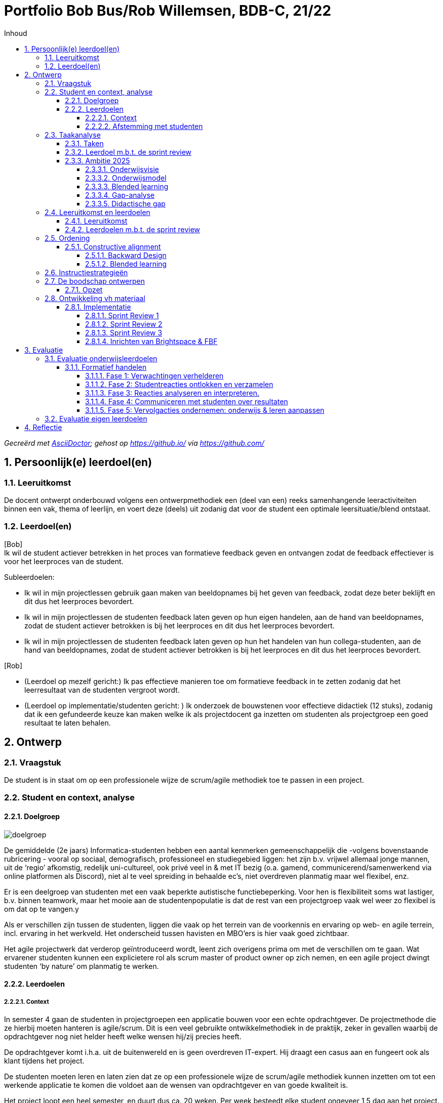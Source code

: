 :toc: left
:toc-title: Inhoud
:toclevels: 4
:sectnums:
:sectnumlevels: 4

:imagesdir: ./

:pdf-page-size: A4

= Portfolio Bob Bus/Rob Willemsen, BDB-C, 21/22

_Gecreërd met https://asciidoctor.org/[AsciiDoctor,window=_blank]; gehost op https://github.io/[window=_blank] via https://github.com/[window=_blank]_

== Persoonlijk(e) leerdoel(en)

=== Leeruitkomst
De docent ontwerpt onderbouwd volgens een ontwerpmethodiek een (deel van een) reeks samenhangende leeractiviteiten binnen een vak, thema of leerlijn, en voert deze (deels) uit zodanig dat voor de student een optimale leersituatie/blend ontstaat.

=== Leerdoel(en)
[blue]#[Bob] +
Ik wil de student actiever betrekken in het proces van formatieve feedback geven en ontvangen zodat de feedback effectiever is voor het leerproces van de student.#

[blue]#Subleerdoelen:#

* [blue]#Ik wil in mijn projectlessen gebruik gaan maken van beeldopnames bij het geven van feedback, zodat deze beter beklijft en dit dus het leerproces bevordert.#
* [blue]#Ik wil in mijn projectlessen de studenten feedback laten geven op hun eigen handelen, aan de hand van beeldopnames, zodat de student actiever betrokken is bij het leerproces en dit dus het leerproces bevordert.#
* [blue]#Ik wil in mijn projectlessen de studenten feedback laten geven op hun het handelen van hun collega-studenten, aan de hand van beeldopnames, zodat de student actiever betrokken is bij het leerproces en dit dus het leerproces bevordert.#

[lime]#[Rob]#

* [lime]#(Leerdoel op mezelf gericht:) Ik pas effectieve manieren toe om formatieve feedback in te zetten zodanig dat het leerresultaat van de studenten vergroot wordt.#
* [lime]#(Leerdoel op implementatie/studenten gericht: ) Ik onderzoek de bouwstenen voor effectieve didactiek (12 stuks), zodanig dat ik een gefundeerde keuze kan maken welke ik als projectdocent ga inzetten om studenten als projectgroep een goed resultaat te laten behalen.#

== Ontwerp
=== Vraagstuk
De student is in staat om op een professionele wijze de scrum/agile methodiek toe te passen in een project.

=== Student en context, analyse
==== Doelgroep
image::mindmap_doelgroep.png[doelgroep]

De gemiddelde (2e jaars) Informatica-studenten hebben een aantal kenmerken gemeenschappelijk die -volgens bovenstaande rubricering - vooral op sociaal, demografisch, professioneel en studiegebied liggen: het zijn b.v. vrijwel allemaal jonge mannen, uit de ‘regio’ afkomstig, redelijk uni-cultureel, ook privé veel in & met IT bezig (o.a. gamend, communicerend/samenwerkend via online platformen als Discord), niet al te veel spreiding in behaalde ec’s, niet overdreven planmatig maar wel flexibel, enz.

Er is een deelgroep van studenten met een vaak beperkte autistische functiebeperking. Voor hen is flexibiliteit soms wat lastiger, b.v. binnen teamwork, maar het mooie aan de studentenpopulatie is dat de rest van een projectgroep vaak wel weer zo flexibel is om dat op te vangen.y

Als er verschillen zijn tussen de studenten, liggen die vaak op het terrein van de voorkennis en ervaring op web- en agile terrein, incl. ervaring in het werkveld. Het onderscheid tussen havisten en MBO’ers is hier vaak goed zichtbaar.

Het agile projectwerk dat verderop geïntroduceerd wordt, leent zich overigens prima om met de verschillen om te gaan. Wat ervarener studenten kunnen een explicietere rol als scrum master of product owner op zich nemen, en een agile project dwingt studenten ‘by nature’ om planmatig te werken.

==== Leerdoelen
===== Context
In semester 4 gaan de studenten in projectgroepen een applicatie bouwen voor een echte opdrachtgever. De projectmethode die ze hierbij moeten hanteren is agile/scrum. Dit is een veel gebruikte ontwikkelmethodiek in de praktijk, zeker in gevallen waarbij de opdrachtgever nog niet helder heeft welke wensen hij/zij precies heeft.

De opdrachtgever komt i.h.a. uit de buitenwereld en is geen overdreven IT-expert. Hij draagt een casus aan en fungeert ook als klant tijdens het project. 

De studenten moeten leren en laten zien dat ze op een professionele wijze de scrum/agile methodiek kunnen inzetten om tot een werkende applicatie te komen die voldoet aan de wensen van opdrachtgever en van goede kwaliteit is.

Het project loopt een heel semester, en duurt dus ca. 20 weken. Per week besteedt elke student ongeveer 1,5 dag aan het project.

[blue]#[Bob:] Binnen de BI-major wordt hierbij gebruikt van een ‘low code’ tool. Met een dergelijke tool kan, zonder al te veel te moeten programmeren/coderen, een werkende applicatie gebouwd worden.#

[lime]#[Rob:] Binnen de SO-major moeten studenten m.b.v. PHP, Javascript en frameworks voor beide talen een applicatie bouwen.#

===== Afstemming met studenten
Vooralsnog geen afstemming met studenten nodig/gedaan. Het betreft het optimaliseren van een bestaande module. Evaluatie achteraf blijft uiteraard wel gewenst (zie stap 9.2).

=== Taakanalyse
De projectgroep moet (dus) een werkende applicatie voor een echte opdrachtgever maken, gebruik makend van de agile/SCRUM-projectmethodiek. Binnen deze methodiek wordt in sprints van 2-3 weken steeds een nieuwe, werkende versie van de applicatie opgeleverd, waarbij per sprint nieuwe functionaliteit wordt toegevoegd. Deze functionaliteit wordt beschreven d.m.v. zgn. user stories.

Het project duurt 20 weken en bestaat uit 6 sprints van ieder ongeveer 3 weken. De externe opdrachtgever heeft initieel een casus aangedragen, die door de projectgroep vertaald moet worden in user stories. Per sprint wordt steeds een aantal user stories gebouwd en getest, en daardoor heeft de klant/opdrachtgever aan het einde van de 20 weken een werkende applicatie met daarin de (belangrijkste) functionaliteiten die in dat tijdsbestek van 20 weken gebouwd konden worden.

==== Taken
De SCRUM-methodiek onderscheidt de volgende activiteiten en deliverables:

* Product backlog en sprint backlog’s
* Definition of done
* Daily stand-ups
* Sprint planning
* Sprint review
* Sprint retrospective
* Product backlog refinement

Voor al deze activiteiten en deliverables worden binnen het project leerdoelen geformuleerd, maar wij zullen verder enkel inzoomen op de Sprint Review: daar ligt ons verbeterplan voor de komende editie van dit project.
De sprint reviews zijn belangrijke ‘ontmoetingsmomenten’ met extern betrokkenen (de klant/opdrachtgever) waar potentieel veel van te leren valt.

==== Leerdoel m.b.t. de sprint review
* *Gedrag*: De projectgroep/het SCRUM-team presenteert het gerealiseerde werk aan de product owner/externe opdrachtgever, zodanig dat het voor deze volstrekt duidelijk is wat wel en niet gerealiseerd is in de afgelopen sprint en zodanig dat er overeenstemming is tussen de projectgroep en de externe opdrachtgever wat er op de sprintplanning staat voor aankomende sprint.
* *Beroepscontext*: Project waarbij voor een externe opdrachtgever een werkende applicatie gebouwd wordt volgens de SCRUM-methodiek.
* *Resultaat*: Voor de externe opdrachtgever is duidelijk wat gerealiseerd is in de afgelopen sprint en wat er gerealiseerd gaat worden in de aankomende sprint

==== Ambitie 2025
Meegenomen kenmerken uit de ambitie:

* ‘samenleving werkt (steeds meer) vraaggestuurd ipv aanbodgestuurd’ <= probleem van opdrachtgever is de centrale vraag
* 'multidisciplinariteit’ (=: MD) => er zijn meerdere rollen binnen het scrum-proces (scrum master,  product owner, ontwikkelteam) waardoor in meer of mindere mate sprake is van MD; dat de rol van product owner (deels) van buiten komt, is het duidelijkste MD-voorbeeld binnen dit onderwijs
* ‘studenten werken in een kleinschalige omgeving waar we elkaar zien’
* ‘ontwikkelen van wendbaarheid en veerkracht’ => (leren) werken op agile manier => ‘creëert’ wendbare en veerkrachtige professionals (mits op juiste manier gedaan)
* ‘co-creatie met werkveld’: opdrachtgever komt direct uit de maatschappij of het werkveld
* ‘belang van samenwerken’ => project op agile-manier!!
* ’duurzame oplossingen’ => wel als die aan de behoefte van de opdrachtgever voldoet!

===== Onderwijsvisie
(PS: Alleen vernoemd wat nog toevoegt aan hetgeen onder ambitie al vernoemd is)

* ‘studenten leren o.a. een onderzoekende, ondernemende en verantwoordelijke houding’:
** het projectteam (lees: de studenten) moet nieuwsgierigheid naar de context en het probleem van de opdrachtgever aan de dag leggen om samen met hem te kunnen zoeken naar een juiste oplossing
** binnen het agile proces moet het projectteam (lees: de studenten) actief met een voorstel komen wat in de komende sprint opgepakt wordt en waarom en dit afstemmen met de opdrachtgever; dit vraagt (om) een kritische en ondernemende houding (aan te leren)
** per sprint gaat het projectteam (lees: de studenten) realisatie-verplichtingen aan die ze aan het einde moet laten zien; ze leren daarvoor gezamenlijk en individueel verantwoordelijkheid te nemen
** afhankelijk van de vraag van de opdrachtgever kunnen ook SDG/duurzame aspecten aan bod komen binnen het project
* ‘Zelfregulerend leren’: via daily standups zijn studenten continu bezig met leren sturen en monitoren van de eigen activiteiten, en daarbij komt actief de vraag ‘Waar heb ik hulp bij nodig / wat hindert mijn voortgang?’ aan bod.
* ‘Motivatie speelt een belangrijke rol bij het verwerven van nieuwe kennis en vaardigheden’:
** via daily standups is het zeer frequent mogelijk om te ervaren dat wat gisteren voorgenomen werd vandaag ook gelukt blijkt te zijn =?>dit versterkt het gevoel van competentie
** bij sprint planning in een agile omgeving is het van groot belang om kleine, behapbare taken te formuleren; dat bevordert de haalbaarheid en dus ook het gevoel van competentie, van dingen voor elkaar krijgen
* ‘Docenten hebben een sterke binding met het huidige werkveld’: doordat docenten ook aanwezig zijn bij de bijeenkomsten met de opdrachtgever, draagt dit bij aan hun binding met het werkveld
* ‘Hoe effectieve, ontwikkelgerichte feedback te geven, o.a. via leergemeenschappen voor studenten’ is onderdeel van de onderwijsvisie, en juist ook onderwerp van onze vraag.
* ‘Daadwerkelijk – dus niet alleen online – bij elkaar komen is cruciaal voor motivatie, welzijn en leren van studenten’ => daarom worden sprint reviews zoveel mogelijk fysiek gedaan
* ‘Gebruik maken van de bouwstenen voor effectief leren’: is expliciet in onze leerdoelen opgenomen.
* ‘Betekenisvol leren: houding … door studenten aan te moedigen kritisch te reflecteren op hun eigen handelen … ‘ => gaan we in ons voorstel meenemen

===== Onderwijsmodel
* ‘Vaardigheden integreren we in de beroepsprestaties en studenten leren ze aan in de beroepscontext’ => daily standups en sprint reviews zijn concrete beroepsacties; binnen die context leren ze dus; bovendien worden binnen deze acties zeker ook de algemene beroepsvaardigheden als communicatie, planning enz ontwikkeld
* ‘Backwards design’:
** zo is ook deze BDB-module ingericht ;-)
** ‘vaststellen van de beoogde doelen op basis van de benoemde beroepsbekwaamheid’ en ‘beroepsbekwaamheid wordt aangetoond dmv beroepsprestaties’ => daar mag agile werken uiteraard niet in ontbreken
* De beschreven flexibilering van de opleiding (25% vrij kiezen, vaste module-omvang, enz) valt buiten de scope van onze keuze om binnen een bestaande module te werken en dat binnen een toepassing die binnen 1.5 periode valt.

===== Blended learning
Definitie die Avans hanteert mbt Blended Learning = een rijke leerervaring als resultaat van een weloverwogen, geïntegreerde en harmonieuze combinatie van synchrone en asynchrone leeractiviteiten waaraan studenten op afstand, op school en op de werkplek deelnemen (perspectief van de student). Elke fase in het leerproces wordt uit vier componenten opgebouwd, vier knoppen waaraan kan worden gedraaid: de sociale context (bv in duo’s), de strategie (bv instructie), het communicatiekanaal (bv op school, of via BrightSpace) en de modus (synchroon of asynchroon). Door deze componenten te mixen ontstaat de blend. Er is geen vaste succesvolle receptuur: blended onderwijs is geen re-cept maar een con-cept. Verderop in het ontwerpproces zal duidelijk worden dat deze principes toegepast worden. 
 
===== Gap-analyse
Wij willen de focus leggen op het overbruggen van de didactische gap, met als doel de inhoudelijke gap (het professioneel kunnen toepassen van SCRUM in de praktijk) te overbruggen. Het project is nl met name bedoeld om te toetsen in hoeverre de studenten de kennis met betrekking tot het SCRUM-proces (die wordt opgedaan in de SWEN4-lessen) kunnen toepassen in een  praktijksituatie. 

===== Didactische gap
*Huidige situatie*: Docent heeft momenteel een prominente rol bij het geven van feedback (is nu veelal zenden). Dit gebeurt op basis van een feedbackformulier waarin feedback/beoordelingscriteria benoemd zijn. De docent geeft na iedere sprint review via het invullen van dit formulier feedback aan de projectgroep. +
Deze vorm was al aan de orde op het moment dat wij als projectdocenten in het project ‘stapten’, en is uiteraard gebaseerd op de veronderstelling dat docenten weten ‘hoe het moet’ een daarom dus nuttige feedback kunnen geven.  Bovendien is die vorm makkelijk uitvoerbaar, b.v. in situaties waarin de sprint review sessies fysieke sessies waren, d.w.z. met aanwezigheid van zowel opdrachtgever als studenten. 

*Gewenste situatie*: Studenten een actievere rol geven in het feedbackproces. +
Mede door de snelle, technische ontwikkelingen én gedwongen door Corona-omstandigheden zijn online vormen van zowel sprint review sessies als feedback geven binnen bereik en binnen ervaring gekomen.

*Knelpunt*: Huidige manier van feedback is weinig efficiënt. Kost veel energie van de docent en zet de student niet aan tot zelf nadenken. Feedback wordt gezien als een afvinklijstje voor het volgende toetsmoment.

*Verbeteractie*: Studenten worden aangezet/’gedwongen’ tot een actievere rol in het feedbackproces:

* Studenten geven feedback op hun eigen sprint reviews.
* Studenten geven feedback op sprint reviews van andere projectgroepen.

=== Leeruitkomst en leerdoelen
==== Leeruitkomst
De projectgroep is in staat om op een professionele wijze een sprint review uit te voeren binnen een SCRUM-project.

==== Leerdoelen m.b.t. de sprint review
NB: De beroepscontext is steeds de sprint review sessie.

*Gedrag*: De projectgroep demonstreert de gerealiseerde user stories aan de opdrachtgever, waarbij de opdrachtgever expliciet aangeeft welke user stories wel en niet geaccepteerd worden. +
*Resultaat*: Voor alle user stories uit de sprint planning is helder welke afgerond én geaccpeteerd zijn, en welke nog aanvullend werk behoeven en wat dat aanvullende werk is.

*Gedrag*: De projectgroep demonstreert aan de opdrachtgever welke user stories niet gerealiseerd zijn en waarom niet, en stemt met de opdrachtgever af hoe met deze user stories verder verwerkt worden. +
*Resultaat*: Voor alle user stories uit de sprint planning is helder welke niet afgerond zijn, en welke aanvullende werkzaamheden hiervoor benodigd zijn.

*Gedrag*: De projectgroep maakt afspraken met de opdrachtgever welke user stories gerealiseerd zullen worden in de volgende sprint. +
*Resultaat*: Voor de externe opdrachtgever is duidelijk wat de sprint planning van de aankomende sprint is.

*Gedrag*: De sprint review sessie verloopt efficient en effectief. +
*Resultaat*: De voorbereiding is dusdanig dat de sessie meteen van start kan, de agenda is helder voor iedereen, de klant wordt actief betrokken bij het verloop van de sessie, en de communicatie/interactie met de opdrachtgever verloopt professioneel.

=== Ordening
==== Constructive alignment
Aansluiting Leerdoelen (zie boven) – Toets (feitelijke uitvoering Sprint Review zelf) – Onderwijsactiviteiten (lesactiviteiten waarin feedback gegeven wordt op Sprint Review: tops & tips)

===== Backward Design
Het basismodel van Backward Design bestaat uit drie fasen:

1. *Leeruitkomsten* => zie boven
a. Duurzame kennis: zie SWEN4-lessen mbt sprint reviews
2.	*Toetsing* dat leeruitkomsten behaald worden
a.	Uitvoeren van een sprint review voor een externe opdrachtgever conform de beoordelingscrietrai, incl. formuleren van (inhoudelijk!) correct feedback daarop
3.	*Leeractiviteiten*
a. Te bereiken kennis/vaardigheden/procedures: zie taakanalyse
b.	Lesmateriaal: zie SWEN4-lessen & beoordelingstabel (verderop)
c.	Leer- en onderwijsactiviteiten: voorbereiden, uitvoeren en evalueren van sprint reviews, incl. formuleren en bespreen van feedback

===== Blended learning
In de onderstaande tijdslijn is sprake van een 3-traps ‘raket':

* In de 1e cyclus verzorgt de docent de feedback
* In de 2e cyclus geeft de projectgroep zichzelf feedback
* In de 3e cyclus geven 2 projectgroepen met dezelfde opdracht(gever) elkaar feedback.

Iedere cyclus verloopt volgens hetzelfde stramien:

* Tijdens een projectbegeleidinsgles wordt de voorbereiding van de sprint review besproken (F2F, sync)
* De projectgroep bereidt voert zelfstandig de voorbereiding op de sprint review uit (F2F of online, async)
* De sprint review vindt plaats (online, sync, wordt opgenomen)
* De feedbackgever formuleert de feedback aan de hand van criteria in een beoordelingsformulier en via markering in de opname (F2F of online, async)
* De feedbackgever bespreekt de feedback met de projectgroep (F2F, sync)

image::mural_timeline.png[tijdslijn]

(MURAL: https://app.mural.co/t/bobreinrob5594/m/bobreinrob5594/1639687123087/58f366da60042c18ce222e56423d43103dc31e73?sender=u7d4fa23e3c01b78b6e9d7027[window=_blank])

=== Instructiestrategieën
[blue]#[*BI-project:*]#

[blue]#Nu al aandacht voor:#

* [blue]#*2: Geef duidelijke gestructureerde instructie*. De criteria-lijst/rubric waaraan een goede SR moet voldoen, wordt doorgenomen met de studenten in de projectlessen voorafgaand aan de eerste SR.#
* [blue]#11: *Geef feedback die leerlingen aan het werk zet*. De eerstvolgende projectles volgend op de SR, wordt feedback gegeven aan de studenten mbt betreffende SR. Per onderdeel van een SR wordt teruggekoppeld/toegelicht door de projectdocent in welke mate ze dit onderdeel al beheersen (O/V/G/ZG).#

[blue]#Meer aandacht voor:#

* [blue]#*4 Gebruik woord en beeld*: momenteel wordt alleen in woord feedback gegeven op een SR. In het nieuwe ontwerp zal de projectdocent ook gebruik gaan maken van een opname van de SR zodat de woordelijke feedback toegelicht/ondersteund kan worden ahv de beelden.#
* [blue]#*5 Laat leerstof actief verwerken*: Studenten gaan nu ook hun eigen SR beoordelen (aan hand van rubric, incl feedback & voorbeelden) en ook die van een andere groep. Zie ook 11.#
* [blue]#*9 Afwisselende oefentypes*: momenteel is de wijze van feedback geven voor elke SR hetzelfde. In  de nieuwe situatie is de manier van feedback geven per SR anders: de feedback op de eerste SR wordt door de projectdocent gedaan. De feedback op de tweede SR wordt door het eigen projectgroepje gedaan. De feedback op de derde SR wordt door een ander projectgroepje gedaan (peer reviews).#
* [blue]#*11 Feedback geven*: Geef feedback die studenten aanzet tot ‘detective’ werk. Momenteel wordt dat niet gedaan. Feedback wordt gezien als een afvinklijstje voor de volgende SR. In de nieuwe situatie moet de student bij de tweede en derde SR zelf op zoek (‘detectie’) naar de feedback.#

[lime]#[*SO-project:*]#

[lime]#Nu al aandacht voor:#

* [lime]#*1: Activeer relevante voorkennis*:#
** [lime]#Bij sprint 0 worden studenten (actief) gewezen op SWEN4-slides, met name die van week 2,#
** [lime]#Bij volgende sprints wordt met name verloop van vorige SR in herinnering gebracht: wat ging er goed (houden zo) en wat kan er beter (aanpakken).#
* [lime]#*2: Geef duidelijke gestructureerde instructie*:#
** [lime]#De rubric die gehanteerd wordt voor de beoordeling van de SR wordt gedeeld. Daarmee zijn de doelen duidelijk.#
** [lime]#Bij iedere behalve de eerste SR wordt expliciet met studenten besproken wat de verbeterpunten zijn voor de komende SR, en hoe men die denkt te bereiken.#
* [lime]#*10: Gebruik toetsing als leer- en oefenstrategie*:#
** [lime]#De beoordeling van SR’s telt mee, studenten stoppen er actief tijd & moeite in om goed te presteren.#
** [lime]#Bij iedere behalve de eerste SR wordt expliciet met studenten besproken wat de verbeterpunten zijn voor de volgende keer: ze moeten boven water halen hoe het de vorige keer ook weer ging, soms op basis van een opname van de SR (door Corona waren die gedwongen online en werden ze opgenomen, dus waren ze terug te kijken bij de bespreking).#
* [lime]#*11: Geef feedback die leerlingen aan het werk zet*:#
** [lime]#Na iedere SR wordt op basis van de rubric aangegeven wat goed ging maar zeker ook wat beter kan.moet. Dit gebeurt op basis van concrete voorbeelden, die soms aan de hand van de SR-opnames duidelijk aan te wijzen waren.#

[lime]#Meer aandacht voor:#

* [lime]#*4. Gebruik woord en beeld*:#
** [lime]#Er wordt nu expliciet, en niet meer toevallig door omstandigheden gedwongen, ingezet op woord (feedback in rubric-vorm) én beeld (beeldopname en daarin pinpointen wat top/tip is).#
* [lime]#*5: Laat leerstof actief verwerken*:#
** [lime]#Studenten gaan nu ook hun eigen SR’s beoordelen (aan hand van rubric, incl feedback & voorbeelden) en ook die van een andere rgoep (idem).#
* [lime]#*9: Afwisseling in oefentypes*:#
** [lime]#We gaan 3 verschillende vormen van beoordeling/feedback toepassen: 1. docent is actor, 2. groep is actor naar zichzelf, 3. groep is actor naar andere groep.#

=== De boodschap ontwerpen
==== Opzet
In de huidige module-opzet gaan steeds 2 projectgroepen aan de slag voor dezelfde opdrachtgever. Zij werken echter compleet separaat, dus ieder aan hun eigen oplossing voor de opdrachtgever, die dus aan het einde uit 2 oplossingen kan kiezen en gaandeweg ook door 2 groepen op nieuwe ideeën gebracht kan worden.

In de nieuwe opzet wordt eigen rol van de student(en) groter en actiever door verschillende manieren te hanteren om eigen en andersmans prestaties te ‘beoordelen’. Dit gaan we doen:

* door sprint-reviews te laten opnemen
* 1e ronde: docent geeft op basis van beoordelingsformulier en opnames (en evt. live bijwonen) feedback
* 2e ronde: studenten geven zichzelf (werkend met zelfde beoordelingsformulier als docent in 1e ronde?) feedback, op basis van opnames en live bijwonen
* 3e ronde: studenten geven andere groep binnen hetzelfde project (werkend met zelfde beoordelingsformulier als docent in 1e ronde?) feedback op basis van hun opnames, en benoemen ook wat andere groep beter doet (en hoe zij dat zelf gaan toepassen) en wat andere groep kan verbeteren (en geven advies hoe zij dat zouden kunnen doen)
* docenten ‘beoordelen’ bij ronde 2 en 3 de feedback van de groep (feedback op de feedback)

=== Ontwikkeling vh materiaal
We gaan de volgende  ICT-middelen inzetten: MS-Teams, FeedbackFruits (FBF), BrightSpace.

Toelichting:

* *MS-Teams* voor de Sprint Reviews met de opdrachtgever. Deze Sprint Reviews worden opgenomen ten behoeve van de feedbacksessies
* *FeedBackFruits* (FBF) geïntegreerd in *BrightSpace*. FBF heeft de functionaliteit om markeerpunten en feedbackcomments (suggestions & compliments) in een MP4-bestand te plaatsen. Bovendien heeft FBF de mogelijkheid om expliciet feedback te geven aan de hand van vooraf gedefinieerde beoordelingscriteria. FBF kan zo ingericht worden dat de feedback gegeven moet worden door de projectdocent, door de eigen projectgroep, of door een andere projectgroep. 

==== Implementatie
In de schermen hieronder worden de implementatiestappen toegelicht. Deze worden steeds gekoppeld aan onderdelen uit de tijdslijn, zoals die in paragraaf 2.5 beschreven is. +
Noot: een deel van onderstaande screenshots komt uit de BrightSpace ‘zandbak’-omgeving, omdat de feitelijke Sprint Reviews (=: SR's) nog niet plaatsgevonden hebben op het moment dat dit portfolio geschreven is. De ‘echte’ BrightSpace courses zijn al ewl volledig geconfigureerd op de manier zoals hierna beschreven (zie URL’s hieronder).

[blue]#[*BI-project*:] Link naar BrightSpace-course: https://brightspace.avans.nl/d2l/le/lessons/32362/units/450331[AII Project Low code - Blok 7 (BI) 2021-22 P3,window=_blank].#

[lime]#[*SO-project*:] Link naar BrightSpace-course: https://brightspace.avans.nl/d2l/le/lessons/36632/units/468400[AII Project Agile-Blok 7/8 (SO) 2021-22 S2,window=_blank].#

===== Sprint Review 1
image::implementatie_01.png[]

SR1 (45 minuten) vindt online plaats en wordt opgenomen via een Teams-sessie. Opdrachtgever, projectgroep en projectdocent zijn hierbij aanwezig.

image::implementatie_02.png[]

De opname (MP4-bestand) wordt na afloop door de studenten in BrightSpace gepost.

image::implementatie_03.png[]

image::implementatie_04.png[]

image::implementatie_05.png[]

image::implementatie_06.png[]

De docent geeft feedback op SR1 met behulp van FeedBackFruits (FBF).

image::implementatie_07.png[]

image::implementatie_08.png[]

In onderstaand scherm geeft de projectdocent feedback per beoordelingscriterium. De feedback verloopt via vrij in te voeren tekst en de als beoordelaar geef je aan of het een *compliment* (top) of *suggestion* (tip) betreft. Je ziet ook exact op welk tijdstip in de SR-opname de feedback betrekking heeft. De tekst wordt zichtbaar als je op het groene ballonnetje klikt (zie rode kaders).

image::implementatie_09.png[]

Je kunt FBF zo inrichten dat bij elk beoordelingscriterium tenminste 1 feedback-opmerking moet worden ingevoerd. Je kunt de feedback-sessie dus pas afronden als alle beoordelingscriteria aan bod zijn gekomen (zie rood kader).

image::implementatie_10.png[]

Bij het geven van feedback zijn alle beoordelingscritera zichtbaar voor de beoordelaar (zie rood kader).

image::implementatie_11.png[]

Per beoordelingscriterium is een toelichting zichtbaar (zie rood kader).

image::implementatie_12.png[]

Nadat de beoordelaar (in SR1 nog de docent) de feedback-opmerkingen ingevoerd heeft, krijgen de studenten een bericht en kunnen ze de feedback bekijken.

image::implementatie_13.png[]

De studenten kunnen de feedback bekijken en daar evt. zelf ook weer reacties op geven die zichtbaar zijn voor de beoordelaar (zie rood kader).

image::implementatie_14.png[]

Je kunt ook zien of alle feedback gelezen is door de studenten (zie rood kader).

image::implementatie_15.png[]

De docent zal tijdens de projectbegeleidingsles de sprint review nogmaals doorlopen samen met de groep, en zal  ook expliciet stilstaan bij de reacties van de studenten op de gegeven feedback.

image::implementatie_16.png[]

===== Sprint Review 2

In SR2 geven de studenten feedback op hun eigen sprint review. Het te doorlopen proces is verder hetzelfde als bij SR1 beschreven. 

image::implementatie_17.png[]

===== Sprint Review 3

Voor SR3 geven de studenten feedback op de sprint review van een andere projectgroep (die overigens aan dezelfde opdracht voor dezelfde opdrachtgever werkt). Ook hier is het te doorlopen proces is verder hetzelfde als bij SR1 beschreven.

image::implementatie_18.png[]

===== Inrichten van Brightspace & FBF

Om bovenstaande review-sessies goed te laten verlopen moet FBF in Brightspace uiteraard goed ingericht worden. +
Voor SR1 kies je voor ‘FBF Assignment Review’. Voor SR2 en SR3 kies je voor ‘FBF Peer Review’ (zie rode kaders).

image::implementatie_19.png[]

Voor elke SR moet bij de configuratie van FBF aangegeven worden dat het 1 review betreft voor de gehele projectgroep (en dus niet per student). +
Voor SR2 en SR3 moet expliciet aangegeven worden dat de feedback door de gehele groep kan worden gegeven en niet per se per student (zie rode kaders).

image::implementatie_20.png[]

Daarnaast moet voor SR2 expliciet aangeven worden dat de feedback door de projectgroep zelf gegeven wordt (en dus niet door een andere projectgroep). +
Bij SR3 moet onderstaande checkbox dus uit blijven staan.

image::implementatie_21.png[]


== Evaluatie
=== Evaluatie onderwijsleerdoelen
Er zijn 3 momenten & vormen van feedback:

* Projectdocent geeft studenten feedback
* Studenten geven zichzelf feedback
* Studenten geven elkaar feedback

Onderstaande tabel wordt als model gebruikt voor de formatieve beoordeling van het verloop van de Sprint Review:

[cols="1,15"]
|===
|1 
|Voorbereiding & opbouw sprintreview: +
a) De sprintreview kan direct van start +
b) De rolverdeling is duidelijk bij aanvang van de meeting en wisselt per sprintreview +
c) Er is een agenda die duidelijk wordt toegelicht aan de klant
|2
|Getoonde functionaliteit:  +
a) Alle afgeronde user stories van de sprint backlog worden gedemonstreerd +
b) Voor alle niet afgeronde user stories van de sprintbacklog wordt een goede verklaring gegeven +
c) Alle gedemonstreerde user stories werken correct  en voldoen aan de kwaliteitseisen zoals beschreven in de DoD +
d) De opdrachtgever wordt in de gelegenheid gesteld de getoonde user stories al dan niet te accepteren +
|3
|Verzamelen feedback: +
a) De klant wordt actief bij de presentatie betrokken +
b) De studenten gaan op professionele wijze om met alle aanwezigen +
c) Opmerkingen / feedback worden genoteerd. 
|4
|Afsluiting sprintreview: +
a) Het verloop van de afgelopen sprint wordt geëvalueerd (middels velocity en sprint burn-down) +
b) Een voorstel voor de komende sprint wordt toegelicht aan de klant +
c) De klant wordt om feedback gevraagd m.b.t. de getoonde planning 
|=== 

==== Formatief handelen
M.b.t formatief handelen gaan we uit van de cyclus die Gulikers en Baartman ontworpen, zoals hieronder weergegeven. +
Per fase zoomen we met name in op de vragen die onder ‘Wat DOET een docent?’ worden genoemd.
(Hieronder wordt de afkorting SR gebruikt: dit staat voor Sprint Review).

image::gulikers_baartman_cyclus.png[cyclus Gulikers Bartman]

===== Fase 1: Verwachtingen verhelderen
In deze fase draait het om het opstellen van leerdoelen en deze communiceren naar de studenten.

image::gulikers_baartman_fase1.png[fase 1 uit cyclus Gulikers Bartman]

De rubric/het beoordelingsformuler zal (steeds) de leidraad zijn om de SR-leerdoelen toe te lichten (1e punt). +
Aan het begin van het project worden (uiteraard) de SR-leerdoelen geintroduceerd en toegelicht. Gaanderweg het project is er steeds meer sprake van heractiveren van de leerdoelen (2e punt), doordat ze bij iedere SR de basis van de feedback vormen. +
Door de genoemde ‘3-traps raket’ krijgen de studenten een steeds actievere rol krijgen (4e punt).
Doordat docent en studenten momenten in de opnames moeten markeren waarop hun feedback (tops en tips) betrekking heeft, worden ze gedwongen om specifieke voorbeelden te geven bij het formuleren van de feedback (5e punt).

===== Fase 2: Studentreacties ontlokken en verzamelen
In deze fase draait het om de manieren, methoden en strategieën die je inzet om erachter te komen of de studenten de tot dan toe onderwezen leerstof begrijpen beheersen.

image::gulikers_baartman_fase2.png[fase 2 uit cyclus Gulikers Bartman]

De studenten moeten zichzelf en een andere groep feedback geven/’beoordelen’ op basis van de rubric, en zullen dus reacties moeten geven (1e punt). Daarover gaan ze, zeker bij het elkaar feedback geven, met elkaar in gesprek en discussie (4e & 5e punt).

===== Fase 3: Reacties analyseren en interpreteren.
In deze fase draait het om het analyseren en interpreteren van de studentreacties, zodat je daarna kunt bepalen welke vervolgstappen nodig zijn om de leerdoelen te behalen.

image::gulikers_baartman_fase3.png[fase 3 uit cyclus Gulikers Bartman]

Bij de 1e SR beoordeelt docent op een manier die ook meteen als voorbeeld kan & moet dienen hoe studenten dat later naar de eigen en de andere groep moeten doen (1e punt). +
De gehanteerde rubric is vooral inhoudelijk (2e punt) – al speelt vorm er wel een rol bij, b.v. via de manier waarop studenten met opdrachtgever omgaan/communiceren. +
Het 5e punt wordt gerealiseerd door de actieve inbreng van studenten vanaf de 2e cyclus.

===== Fase 4: Communiceren met studenten over resultaten
In deze fase draait het om het geven van feedback en het terugkoppelen van de resultaten, waarbij het voor de studenten duidelijk wordt waar zij staan ten opzichte van de leerdoelen.

image::gulikers_baartman_fase4.png[fase 4 uit cyclus Gulikers Bartman]

Feedback gebeurt aan hand van rubric die rechtstreeks aan SR-leerdoelen gekoppeld is (1e punt). +
Door te pinpointen op welke concrete momenten in SR (via opname) tops & tips betrekking hebben, wordt feedback concreet gemaakt (2e punt). +
Studenten benoemen (dus) ook zelf verbeterpunten die ze bij volgende SR gaan toepassen (3e punt).
En 4e punt is al diverse keren benoemd ;-).

===== Fase 5: Vervolgacties ondernemen: onderwijs & leren aanpassen
In deze fase draait het om het ondernemen van concrete acties. Als docent voor het aanpassen van de les, als student voor het aanpassen van het leergedrag. Altijd op basis van de eerdere stappen.

image::gulikers_baartman_fase5.png[fase 5 uit cyclus Gulikers Bartman]

Het didactische repertoire is door ons wel op voorhand benoemd, maar we voorzien niet standaard in alternatieven (2e punt). Wel wordt aan het einde van de ‘3-traps raket’ geëvalueerd met de hoe de aanpassingen t.o.v. de oude situatie en de nu gehanteerde 3 cycli ervaren zijn, en kan o basis daarvan aanpassingen plaatsvinden in de volgende editie van het project. +
In het laatste punt wordt voorzien door steeds dezelfde feedbackcriteria te gebruiken, in 1e instantie geïntroduceerd en toegepast door de docent. Door steeds dezelfde feedbackcriteria te hanteren dient dit als houvast.

image::gulikers_baartman_formatief_summatief.png[formatief naar summatief]

De studenten moeten in de tweede SR laten zien dat ze de feedback van de eerste SR ter harte hebben genomen. De studenten moeten in de derde SR laten zien dat ze de feedback van de tweede SR ter harte hebben genomen (zie bovenstaand plaatje).

=== Evaluatie eigen leerdoelen
Het is o.i. niet mogelijk om een betrouwbare evaluatie te doen op basis van cijfers, slagingspercentages, e.d. Daarvoor is het experiment te klein, is er geen controlegroep, is het aantal veranderende factoren (veel) te groot, enz.

Daarom willen we via een vragenlijst en een bespreking met de studenten achterhalen wat zij vinden van deze inrichting: waar hebben ze het meest van geleerd, waaruit blijkt dat, enz. +
Hierbij hanteren we de volgende vragen:

* Geef per feedbackvorm tops & tips.
* Welke van de 3 feedbackvormen was nuttigst en waarom (wat heb je daar dan expliciet bij opgestoken)?
* Is de volgorde van de 3 vormen logisch?
* Voel je je toegerust om de 2e en 3e feedbackvorm uit te voeren? Zo nee, wat kom je tekort om dat wel goed te doen?

== Reflectie
_(op het ontwerp, leerdoelen en de leeruitkomst)_

* Vraagt meer tijd in vergelijking met oude situatie, als je als docent ook tijdens SR aanwezig bent
* Als opname mislukt => geen feedback? (Al eens gebeurd …)
** Check & dubbelcheck of recording loopt
* Waar beoordeel je op als docent: inhoudelijk of (ook) op hoe feedback te geven?


